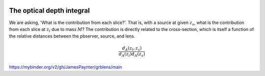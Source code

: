 .. image:: https://mybinder.org/badge_logo.svg
 :target: https://mybinder.org/v2/gh/JamesPaynter/grblens/main

The optical depth integral
==========================

We are asking, 'What is the contribution from each slice?'.
That is, with a source at given :math:`z_s`, what is the contribution from each slice at :math:`z_l` due to mass :math:`M`?
The contribution is directly related to the cross-section, which is itself a function of the relative distances between the pbserver, source, and lens.

.. math::
  
  \frac{d_A(z_l,z_s)}{d_A(z_l)d_A(z_s)}


https://mybinder.org/v2/gh/JamesPaynter/grblens/main
